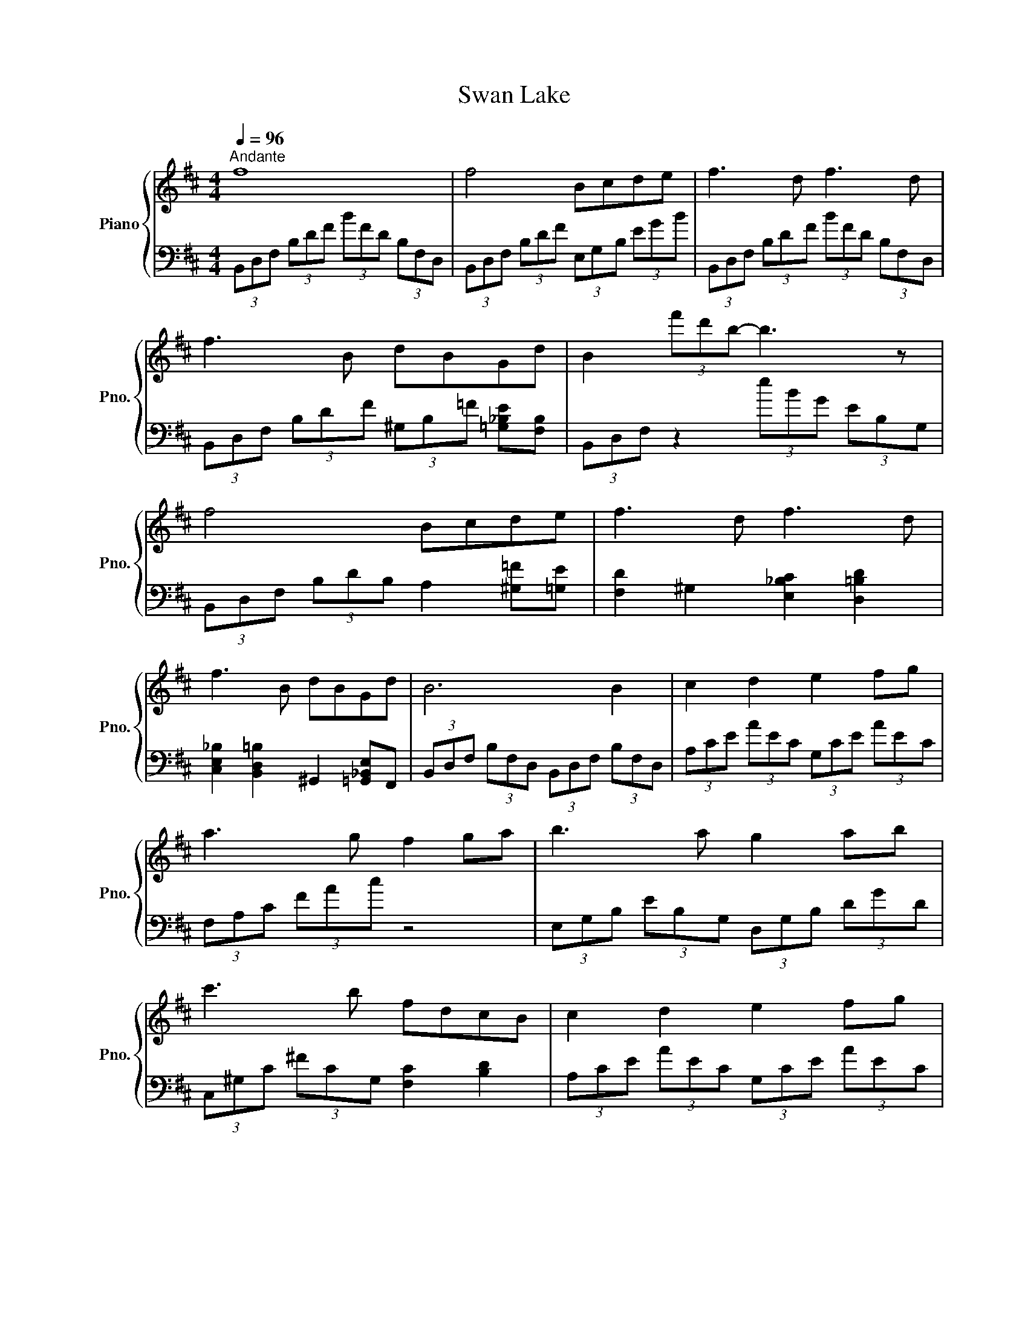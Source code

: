 X:1
T:Swan Lake
%%score { 1 | ( 2 3 ) }
L:1/8
Q:1/4=96
M:4/4
K:D
V:1 treble nm="Piano" snm="Pno."
V:2 bass 
V:3 bass 
V:1
"^Andante" f8 | f4 Bcde | f3 d f3 d | f3 B dBGd | B2 (3f'd'b- b3 z | f4 Bcde | f3 d f3 d | %7
 f3 B dBGd | B6 B2 | c2 d2 e2 fg | a3 g f2 ga | b3 a g2 ab | c'3 b fdcB | c2 d2 e2 fg | %14
 a3 g f2 ga | b3 a g2 ab | [=ce=c']3 g [ce]2 gc' | [c=f^gc']3 g [c^f_bc']4 | [FBdf]4 [GBe]4 | %19
 [FBdf]8 | [FBdf]4 [Gdg]2 [_Be_b]2 | [Bdfb]4 [Begb]4 | [FBdf]4 [GBe]4 | [FBdf]8 | %24
 [FBdf]4 [Gdg]2 [_Be_b]2 | [Bdfb]6 [B,B]2 | [Cc]2 [Dd]2 [Ee]2 [Ff][Gg] | %27
 [Aa]3 [Gg] [Ff]2 [Gg][Aa] | [Bb]3 [Aa] [Gg]2 [Aa][Bb] | [cc']3 [Bb] [Ff][Dd][Cc][B,B] | %30
 [Cc]2 [Dd]2 [Ee]2 [Ff][Gg] | [Aa]3 [Gg] [Ff]2 [Gg][Aa] | [Bb]3 [Aa] [Gg]2 [Aa][Bb] | %33
 (6:4:3[=ceg=c']2 [ceg]2 [cegc']2 (6:4:2[Begb]4 [Begb]2 | %34
 (6:4:3[_Bcf_b]2 [Bcf]2 [Bcfb]2 (6:4:2[=Beg=b]4 [Begb]2 | %35
 (6:4:3[=ceg=c']2 [ceg]2 [cegc']2 (6:4:2[Begb]4 [Begb]2 | %36
 (6:4:3[_Bcf_b]2 [Bcf]2 [Bcfb]2 (6:4:2[=Beg=b]4 [Begb]2 | %37
 (6:4:3[=ceg=c']2 [ceg]2 [cegc']2 (6:4:3[cegc']2 [ceg]2 [cegc']2 | [_Bceg]4 [Bcf]4 | %39
 (6:4:3[=ceg=c']2 [ceg]2 [cegc']2 (6:4:3[cegc']2 [ceg]2 [cegc']2 | [_Bceg]4 [Bcf]4 | %41
 (6:4:3[=ceg=c']2 [ceg]2 [cegc']2 (6:4:3[cegc']2 [ceg]2 [cegc']2 | [cegc']4 [cegc']4 | %43
 (6:4:3[d=f^g_bd']2 [_Bb]2 [dfgbd']2 (6:4:3[dfgbd']2 [Bb]2 [dfgbd']2 | %44
 [def_bd']4 (6:4:2[defbd']4 [cfbc']2 | (6:4:2[def_bd']4 [cfbc']2 (6:4:2[defbd']4 [cc']2 | %46
 [ff'][ee'][cc'][_B_b] [Ff][Ee][Cc][_B,_B] | [F,F][E,E][C,C][_B,,_B,] z4 | %48
 [fbd'f']4 [Bb][cc'][dd'][ee'] | [ff']3 [dd'] [ff']3 [dd'] | [ff']2 [dd']2 [Bb]2 [Ff]2 | %51
 [dd']2 [Bb]2 [Ff]2 [Dd]2 | f4 Bcde | f3 d f3 d | [B,DF]6 z2 | z8 | z8 | z8 |] %58
V:2
 (3B,,D,F, (3B,DF (3BFD (3B,F,D, | (3B,,D,F, (3B,DF (3E,G,B, (3EGB | %2
 (3B,,D,F, (3B,DF (3BFD (3B,F,D, | (3B,,D,F, (3B,DF (3^G,B,=F [=G,_B,E][F,B,] | %4
 (3B,,D,F, z2 (3eBG (3EB,G, | (3B,,D,F, (3B,DB, A,2 [^G,=F][=G,E] | %6
 [F,D]2 ^G,2 [E,_B,C]2 [D,=B,D]2 | [C,E,_B,]2 [B,,D,=B,]2 ^G,,2 [=G,,_B,,E,]F,, | %8
 (3B,,D,F, (3B,F,D, (3B,,D,F, (3B,F,D, | (3A,CE (3AEC (3G,CE (3AEC | (3F,A,C (3FAc z4 | %11
 (3E,G,B, (3EB,G, (3D,G,B, (3DGD | (3C,^G,C (3^FCG, [F,C]2 [B,D]2 | (3A,CE (3AEC (3G,CE (3AEC | %14
 (3F,A,C (3FAc- c3 z | (3E,G,B, (3EB,G, (3D,G,B, (3DB,G, | %16
 (3=C,E,G, (3=CG,E, (3_B,,E,G, (3_B,G,E, | (3^G,,C,=F, (3^G,F,C, (3F,,C,^F, (3_B,=F,C, | %18
 [B,,,B,,]4 B,,C,D,E, | [B,,F,]3 D, F,3 D, | [B,,F,]3 B,, D,B,,[G,,_B,,E,]D, | [B,,,A,,]6 x2 | %22
 [B,,,B,,]4 B,,C,D,E, | [B,,F,]3 D, F,3 D, | [B,,,B,,]3 B,, D,B,,[G,,_B,,E,]D, | %25
 (3B,,D,F, (3B,F,D, (3B,,D,F, (3B,F,D, | (3A,,C,E, (3A,E,C, (3G,,C,E, (3A,E,C, | %27
 (3F,,A,,C, (3F,A,C- C3 z | (3E,,G,,B,, (3E,B,,G,, (3D,,G,,B,, (3D,B,,G,, | %29
 (3C,,^G,,C, (3=F,D,=G,, (3F,,_B,,C, (3=B,,D,^F, | (3A,,C,E, (3A,E,C, (3G,,C,E, (3A,E,C, | %31
 (3F,,A,,C, (3F,A,C z4 | (3E,,G,,B,, (3E,B,,G,, (3D,,G,,B,, (3D,B,,G,, | %33
 (3=C,,G,,=C, (3E,C,G,, (3E,,B,,E, (3G,E,B,, | (3F,,C,F, (3_B,F,C, (3E,,B,,E, (3G,E,D, | %35
 (3=C,,G,,=C, (3E,C,G,, (3E,,B,,E, (3G,E,B,, | (3F,,C,F, (3_B,F,C, (3E,,B,,E, (3G,E,D, | %37
 (3=C,,G,,=C, (3E,C,G,, (3E,,B,,E, (3G,E,B,, | %38
 (6:4:3[C,C]2 [F,,F,]2 [C,C]2 (6:4:3[C,C]2 [F,,F,]2 [C,C]2 | [=C,,=C,]4 [E,G,=C]4 | %40
 (6:4:3[C,C]2 [F,,F,]2 [C,C]2 (6:4:3[C,C]2 [F,,F,]2 [C,C]2 | [=C,,=C,]4 [E,G,=C]4 | %42
 (6:4:3[C,C]2 [F,,F,]2 [C,C]2 (6:4:3[C,C]2 [F,,F,]2 [C,C]2 | [_B,,_B,]4 [B,,B,]4 | %44
 (3F,,C,F, (3_B,F,C, (3E,,B,,E, (3G,E,D, | (3F,,C,F, (3_B,F,C, (3F,,C,F, (3B,F,C, | [F,,F,]8 | %47
 z4 [F,,F,][E,,E,][D,,D,][C,,C,] | [B,,,B,,]8 | z2 [B,,D,F,]4 [B,,D,F,]2 | %50
 z [B,,D,F,]2 [B,,D,F,]2 [B,,D,F,]2 [B,,D,F,]- | %51
 [B,,D,F,] [B,,D,F,]2 [B,,D,F,]2 [B,,D,F,]2 [B,,D,F,] | [B,,D,F,]6 z2 | z2 [B,,D,F,]4 [B,,D,F,]2 | %54
!p! F,,4 B,,,C,,D,,E,, | F,,3 D,, F,,3 D,, | B,,,4 [B,,,B,,]4 |!pp! [B,,,B,,]4 [B,,,B,,]4 |] %58
V:3
 x8 | x8 | x8 | x8 | x8 | x8 | x8 | x8 | x8 | x8 | x8 | x8 | x8 | x8 | x8 | x8 | x8 | x8 | x8 | %19
 x8 | x8 | x4 x E,D,C, | x8 | x8 | x8 | x8 | x8 | x8 | x8 | x8 | x8 | x8 | x8 | x8 | x8 | x8 | x8 | %37
 x8 | x8 | x8 | x8 | x8 | x8 | x8 | x8 | x8 | x8 | x8 | x8 | x8 | x8 | x8 | x8 | x8 | x8 | x8 | %56
 x8 | x8 |] %58

